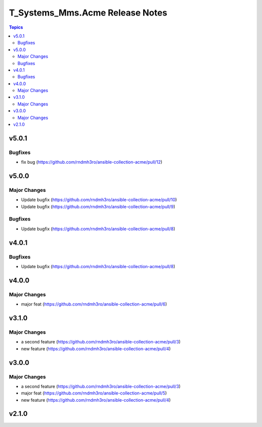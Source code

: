 ================================
T_Systems_Mms.Acme Release Notes
================================

.. contents:: Topics


v5.0.1
======

Bugfixes
--------

- fix bug (https://github.com/rndmh3ro/ansible-collection-acme/pull/12)

v5.0.0
======

Major Changes
-------------

- Update bugfix (https://github.com/rndmh3ro/ansible-collection-acme/pull/10)
- Update bugfix (https://github.com/rndmh3ro/ansible-collection-acme/pull/9)

Bugfixes
--------

- Update bugfix (https://github.com/rndmh3ro/ansible-collection-acme/pull/8)

v4.0.1
======

Bugfixes
--------

- Update bugfix (https://github.com/rndmh3ro/ansible-collection-acme/pull/8)

v4.0.0
======

Major Changes
-------------

- major feat (https://github.com/rndmh3ro/ansible-collection-acme/pull/6)

v3.1.0
======

Major Changes
-------------

- a second feature (https://github.com/rndmh3ro/ansible-collection-acme/pull/3)
- new feature (https://github.com/rndmh3ro/ansible-collection-acme/pull/4)

v3.0.0
======

Major Changes
-------------

- a second feature (https://github.com/rndmh3ro/ansible-collection-acme/pull/3)
- major feat (https://github.com/rndmh3ro/ansible-collection-acme/pull/5)
- new feature (https://github.com/rndmh3ro/ansible-collection-acme/pull/4)

v2.1.0
======

